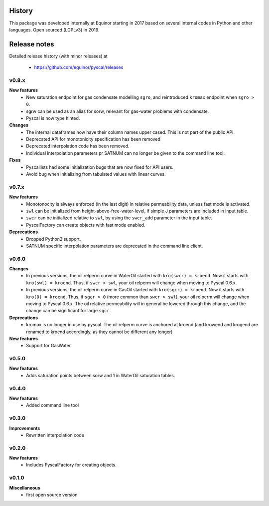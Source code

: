 History
=======

This package was developed internally at Equinor starting in 2017
based on several internal codes in Python and other
languages. Open sourced (LGPLv3) in 2019.

Release notes
=============

.. Release note sections:
   New features
   Improvements
   Bugfixes
   Deprecations
   Dependencies
   Miscellaneous

Detailed release history (with minor releases) at

  * https://github.com/equinor/pyscal/releases

v0.8.x
------
**New features**
  - New saturation endpoint for gas condensate modelling ``sgro``, and
    reintroduced ``kromax`` endpoint when ``sgro > 0``.
  - sgrw can be used as an alias for sorw, relevant for gas-water problems
    with condensate.
  - Pyscal is now type hinted.

**Changes**
  - The internal dataframes now have their column names upper cased. This
    is not part of the public API.
  - Deprecated API for monotonicity specification has been removed
  - Deprecated interpolation code has been removed.
  - Individual interpolation parameters pr SATNUM can no longer be given to
    the command line tool.

**Fixes**
  - Pyscallists had some initialization bugs that are now fixed for API users.
  - Avoid bug when initializing from tabulated values with linear curves.

v0.7.x
------
**New features**
  - Monotonocity is always enforced (in the last digit) in relative
    permeability data, unless fast mode is activated.
  - ``swl`` can be initialized from height-above-free-water-level, if simple J
    parameters are included in input table.
  - ``swcr`` can be initialized relative to ``swl``, by using the ``swcr_add``
    parameter in the input table.
  - PyscalFactory can create objects with fast mode enabled.

**Deprecations**
  - Dropped Python2 support.
  - SATNUM specific interpolation parameters are deprecated in the command line
    client.

v0.6.0
------
**Changes**
  - In previous versions, the oil relperm curve in WaterOil started with
    ``kro(swcr) = kroend``. Now it starts with ``kro(swl) = kroend``. Thus,
    if ``swcr > swl``, your oil relperm will change when moving to Pyscal 0.6.x.
  - In previous versions, the oil relperm curve in GasOil started with
    ``kro(sgcr) = kroend``. Now it starts with ``kro(0) = kroend``. Thus,
    if ``sgcr > 0`` (more common than ``swcr > swl``), your oil relperm will
    change when moving to Pyscal 0.6.x. The oil relative permeability will
    in general be lowered through this change, and the change can be
    significant for large ``sgcr``.
**Deprecations**
  - kromax is no longer in use by pyscal. The oil relperm curve is anchored
    at kroend (and krowend and krogend are renamed to kroend accordingly, as
    they cannot be different any longer)
**New features**
  - Support for GasWater.

v0.5.0
------
**New features**
  - Adds saturation points between sorw and 1 in WaterOil saturation tables.

v0.4.0
------

**New features**
  - Added command line tool

v0.3.0
------

**Improvements**
  - Rewritten interpolation code

v0.2.0
------
**New features**
  - Includes PyscalFactory for creating objects.

v0.1.0
------

**Miscellaneous**
  - first open source version
